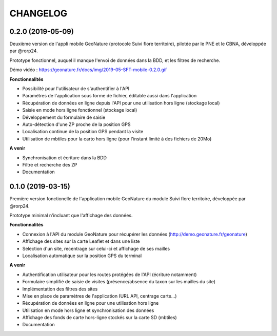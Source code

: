 =========
CHANGELOG
=========

0.2.0 (2019-05-09)
------------------

Deuxième version de l'appli mobile GeoNature (protocole Suivi flore territoire), pilotée par le PNE et le CBNA, développée par @rorp24. 

Prototype fonctionnel, auquel il manque l'envoi de données dans la BDD, et les filtres de recherche.

Démo vidéo : https://geonature.fr/docs/img/2019-05-SFT-mobile-0.2.0.gif

.. image :: img/screenshots-0-2-0.png

**Fonctionnalités**

* Possibilité pour l'utilisateur de s'authentifier à l'API 
* Paramètres de l'application sous forme de fichier, éditable aussi dans l'application
* Récupération de données en ligne depuis l'API pour une utilisation hors ligne (stockage local)
* Saisie en mode hors ligne fonctionnel (stockage local)
* Développement du formulaire de saisie
* Auto-détection d'une ZP proche de la position GPS
* Localisation continue de la position GPS pendant la visite
* Utilisation de mbtiles pour la carto hors ligne (pour l'instant limité à des fichiers de 20Mo)

**A venir**

* Synchronisation et écriture dans la BDD
* Filtre et recherche des ZP
* Documentation

0.1.0 (2019-03-15)
------------------

Première version fonctionelle de l'application mobile GeoNature du module Suivi flore territoire, développée par @rorp24.

Prototype minimal n'incluant que l'affichage des données.

.. image :: img/screenshots-0-1-0.jpg

**Fonctionnalités**

* Connexion à l'API du module GeoNature pour récupérer les données (http://demo.geonature.fr/geonature)
* Affichage des sites sur la carte Leaflet et dans une liste
* Selection d'un site, recentrage sur celui-ci et affichage de ses mailles
* Localisation automatique sur la position GPS du terminal

**A venir**

* Authentification utilisateur pour les routes protégées de l'API (écriture notamment)
* Formulaire simplifié de saisie de visites (présence/absence du taxon sur les mailles du site)
* Implémentation des filtres des sites
* Mise en place de paramètres de l'application (URL API, centrage carte...)
* Récupération de données en ligne pour une utilisation hors ligne
* Utilisation en mode hors ligne et synchronisation des données
* Affichage des fonds de carte hors-ligne stockés sur la carte SD (mbtiles)
* Documentation
